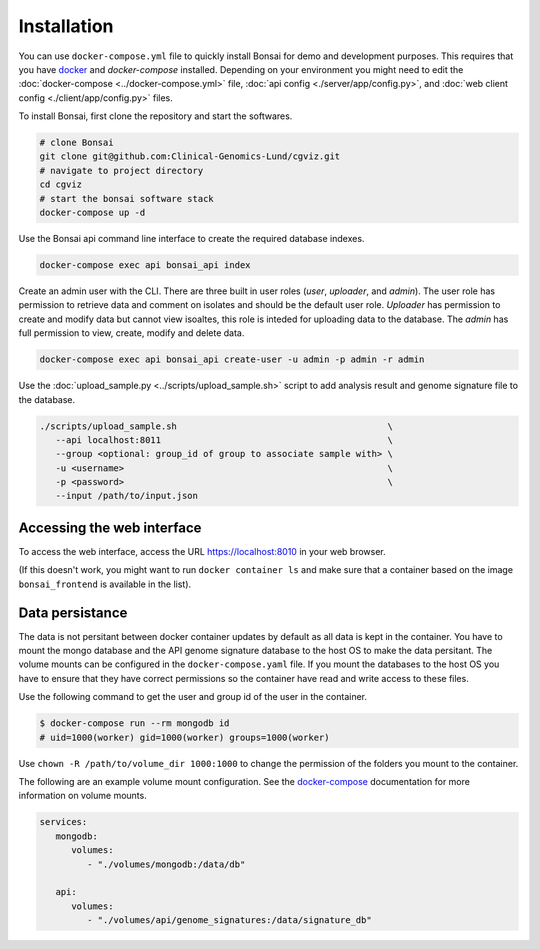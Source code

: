 Installation
============

.. _installation:

You can use ``docker-compose.yml`` file to quickly install Bonsai for demo and development purposes.  This requires that you have `docker <http://www.docker.com>`_ and `docker-compose` installed. Depending on your environment you might need to edit the :doc:`docker-compose <../docker-compose.yml>` file, :doc:`api config <./server/app/config.py>`, and :doc:`web client config <./client/app/config.py>` files.

To install Bonsai, first clone the repository and start the softwares.

.. code-block:: bash

   # clone Bonsai
   git clone git@github.com:Clinical-Genomics-Lund/cgviz.git
   # navigate to project directory
   cd cgviz
   # start the bonsai software stack
   docker-compose up -d

Use the Bonsai api command line interface to create the required database indexes.

.. code-block:: bash

   docker-compose exec api bonsai_api index

Create an admin user with the CLI. There are three built in user roles (*user*, *uploader*, and *admin*).  The user role has permission to retrieve data and comment on isolates and should be the default user role.  *Uploader* has permission to create and modify data but cannot view isoaltes, this role is inteded for uploading data to the database. The *admin* has full permission to view, create, modify and delete data.

.. code-block:: bash

   docker-compose exec api bonsai_api create-user -u admin -p admin -r admin

Use the :doc:`upload_sample.py <../scripts/upload_sample.sh>` script to add analysis result and genome signature file to the database.

.. code-block:: bash

   ./scripts/upload_sample.sh                                        \
      --api localhost:8011                                           \ 
      --group <optional: group_id of group to associate sample with> \
      -u <username>                                                  \
      -p <password>                                                  \
      --input /path/to/input.json

Accessing the web interface
---------------------------

To access the web interface, access the URL https://localhost:8010 in your web browser.

(If this doesn't work, you might want to run ``docker container ls`` and make sure that a container based on the image ``bonsai_frontend`` is available in the list).

Data persistance
----------------

The data is not persitant between docker container updates by default as all data is kept in the container. You have to mount the mongo database and the API genome signature database to the host OS to make the data persitant. The volume mounts can be configured in the ``docker-compose.yaml`` file. If you mount the databases to the host OS you have to ensure that they have correct permissions so the container have read and write access to these files.

Use the following command to get the user and group id of the user in the container.

.. code-block:: bash

   $ docker-compose run --rm mongodb id
   # uid=1000(worker) gid=1000(worker) groups=1000(worker)

Use ``chown -R /path/to/volume_dir 1000:1000`` to change the permission of the folders you
mount to the container.

The following are an example volume mount configuration. See the `docker-compose <https://docs.docker.com/storage/volumes/>`_
documentation for more information on volume mounts.

.. code-block:: yaml

   services: 
      mongodb:
         volumes:
            - "./volumes/mongodb:/data/db"

      api:
         volumes:
            - "./volumes/api/genome_signatures:/data/signature_db"
